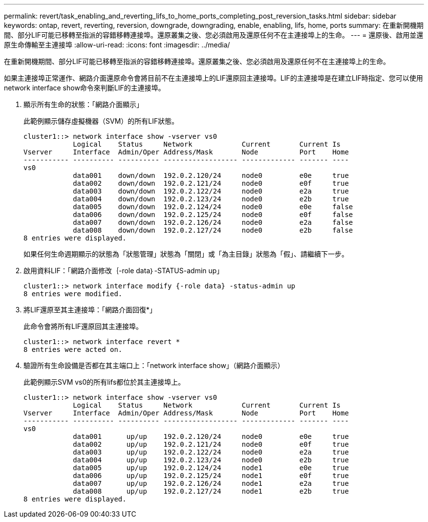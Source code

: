 ---
permalink: revert/task_enabling_and_reverting_lifs_to_home_ports_completing_post_reversion_tasks.html 
sidebar: sidebar 
keywords: ontap, revert, reverting, reversion, downgrade, downgrading, enable, enabling, lifs, home, ports 
summary: 在重新開機期間、部分LIF可能已移轉至指派的容錯移轉連接埠。還原叢集之後、您必須啟用及還原任何不在主連接埠上的生命。 
---
= 還原後、啟用並還原生命傳輸至主連接埠
:allow-uri-read: 
:icons: font
:imagesdir: ../media/


[role="lead"]
在重新開機期間、部分LIF可能已移轉至指派的容錯移轉連接埠。還原叢集之後、您必須啟用及還原任何不在主連接埠上的生命。

如果主連接埠正常運作、網路介面還原命令會將目前不在主連接埠上的LIF還原回主連接埠。LIF的主連接埠是在建立LIF時指定、您可以使用network interface show命令來判斷LIF的主連接埠。

. 顯示所有生命的狀態：「網路介面顯示」
+
此範例顯示儲存虛擬機器（SVM）的所有LIF狀態。

+
[listing]
----
cluster1::> network interface show -vserver vs0
            Logical    Status     Network            Current       Current Is
Vserver     Interface  Admin/Oper Address/Mask       Node          Port    Home
----------- ---------- ---------- ------------------ ------------- ------- ----
vs0
            data001    down/down  192.0.2.120/24     node0         e0e     true
            data002    down/down  192.0.2.121/24     node0         e0f     true
            data003    down/down  192.0.2.122/24     node0         e2a     true
            data004    down/down  192.0.2.123/24     node0         e2b     true
            data005    down/down  192.0.2.124/24     node0         e0e     false
            data006    down/down  192.0.2.125/24     node0         e0f     false
            data007    down/down  192.0.2.126/24     node0         e2a     false
            data008    down/down  192.0.2.127/24     node0         e2b     false
8 entries were displayed.
----
+
如果任何生命週期顯示的狀態為「狀態管理」狀態為「關閉」或「為主目錄」狀態為「假」、請繼續下一步。

. 啟用資料LIF：「網路介面修改｛-role data｝-STATUS-admin up」
+
[listing]
----
cluster1::> network interface modify {-role data} -status-admin up
8 entries were modified.
----
. 將LIF還原至其主連接埠：「網路介面回復*」
+
此命令會將所有LIF還原回其主連接埠。

+
[listing]
----
cluster1::> network interface revert *
8 entries were acted on.
----
. 驗證所有生命設備是否都在其主端口上：「network interface show」（網路介面顯示）
+
此範例顯示SVM vs0的所有lifs都位於其主連接埠上。

+
[listing]
----
cluster1::> network interface show -vserver vs0
            Logical    Status     Network            Current       Current Is
Vserver     Interface  Admin/Oper Address/Mask       Node          Port    Home
----------- ---------- ---------- ------------------ ------------- ------- ----
vs0
            data001      up/up    192.0.2.120/24     node0         e0e     true
            data002      up/up    192.0.2.121/24     node0         e0f     true
            data003      up/up    192.0.2.122/24     node0         e2a     true
            data004      up/up    192.0.2.123/24     node0         e2b     true
            data005      up/up    192.0.2.124/24     node1         e0e     true
            data006      up/up    192.0.2.125/24     node1         e0f     true
            data007      up/up    192.0.2.126/24     node1         e2a     true
            data008      up/up    192.0.2.127/24     node1         e2b     true
8 entries were displayed.
----

